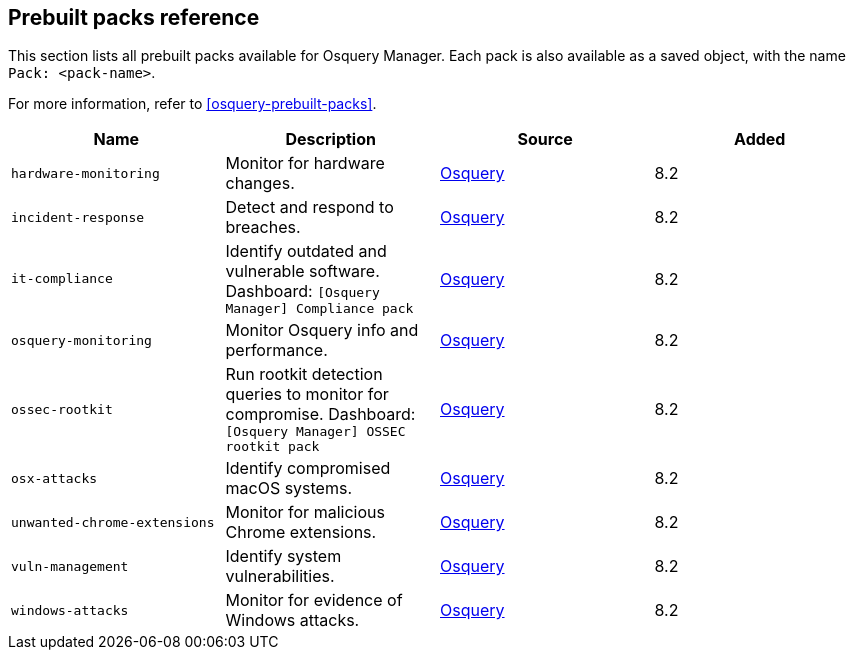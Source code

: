 [[prebuilt-packs]]
== Prebuilt packs reference

This section lists all prebuilt packs available for Osquery Manager.
Each pack is also available as a saved object, with the name `Pack: <pack-name>`.

For more information, refer to <<osquery-prebuilt-packs>>.


|===
|Name |Description |Source |Added

|`hardware-monitoring`
|Monitor for hardware changes.
|https://github.com/osquery/osquery/tree/master/packs[Osquery]
|8.2

|`incident-response`
|Detect and respond to breaches.
|https://github.com/osquery/osquery/tree/master/packs[Osquery]
|8.2

|`it-compliance`
|Identify outdated and vulnerable software. Dashboard: `[Osquery Manager] Compliance pack`
|https://github.com/osquery/osquery/tree/master/packs[Osquery]
|8.2

|`osquery-monitoring`
|Monitor Osquery info and performance.
|https://github.com/osquery/osquery/tree/master/packs[Osquery]
|8.2

|`ossec-rootkit`
|Run rootkit detection queries to monitor for compromise. Dashboard: `[Osquery Manager] OSSEC rootkit pack`
|https://github.com/osquery/osquery/tree/master/packs[Osquery]
|8.2

|`osx-attacks`
|Identify compromised macOS systems.
|https://github.com/osquery/osquery/tree/master/packs[Osquery]
|8.2

|`unwanted-chrome-extensions`
|Monitor for malicious Chrome extensions.
|https://github.com/osquery/osquery/tree/master/packs[Osquery]
|8.2

|`vuln-management`
|Identify system vulnerabilities.
|https://github.com/osquery/osquery/tree/master/packs[Osquery]
|8.2

|`windows-attacks`
|Monitor for evidence of Windows attacks.
|https://github.com/osquery/osquery/tree/master/packs[Osquery]
|8.2
|===
